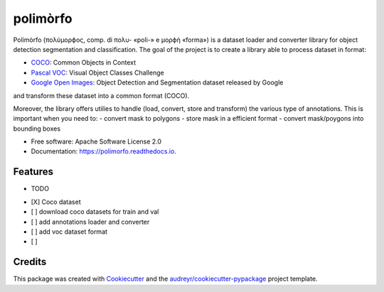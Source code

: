 =========
polimòrfo
=========


.. image:: https://img.shields.io/pypi/v/polimorfo.svg
        :target: https://pypi.python.org/pypi/polimorfo

.. image:: https://img.shields.io/travis/fabiofumarola/polimorfo.svg
        :target: https://travis-ci.org/fabiofumarola/polimorfo

.. image:: https://readthedocs.org/projects/polimorfo/badge/?version=latest
        :target: https://polimorfo.readthedocs.io/en/latest/?badge=latest
        :alt: Documentation Status


.. image:: https://pyup.io/repos/github/fabiofumarola/polimorfo/shield.svg
     :target: https://pyup.io/repos/github/fabiofumarola/polimorfo/
     :alt: Updates



Polimòrfo (πολύμορϕος, comp. di πολυ- «poli-» e μορϕή «forma») is a dataset loader and converter library for object detection segmentation and classification.
The goal of the project is to create a library able to process dataset in format:

.. _COCO: http://cocodataset.org/#format-data
.. _`Pascal VOC`: http://host.robots.ox.ac.uk/pascal/VOC/
.. _`Google Open Images`: https://storage.googleapis.com/openimages/web/download.html

- COCO_: Common Objects in Context
- `Pascal VOC`_: Visual Object Classes Challenge
- `Google Open Images`_: Object Detection and Segmentation dataset released by Google

and transform these dataset into a common format (COCO).

Moreover, the library offers utilies to handle (load, convert, store and transform) the various type of annotations.
This is important when you need to:
- convert mask to polygons
- store mask in a efficient format
- convert mask/poygons into bounding boxes


* Free software: Apache Software License 2.0
* Documentation: https://polimorfo.readthedocs.io.


Features
--------

* TODO

- [X] Coco dataset
- [ ] download coco datasets for train and val
- [ ] add annotations loader and converter
- [ ] add voc dataset format
- [ ]

Credits
-------

This package was created with Cookiecutter_ and the `audreyr/cookiecutter-pypackage`_ project template.

.. _Cookiecutter: https://github.com/audreyr/cookiecutter
.. _`audreyr/cookiecutter-pypackage`: https://github.com/audreyr/cookiecutter-pypackage
